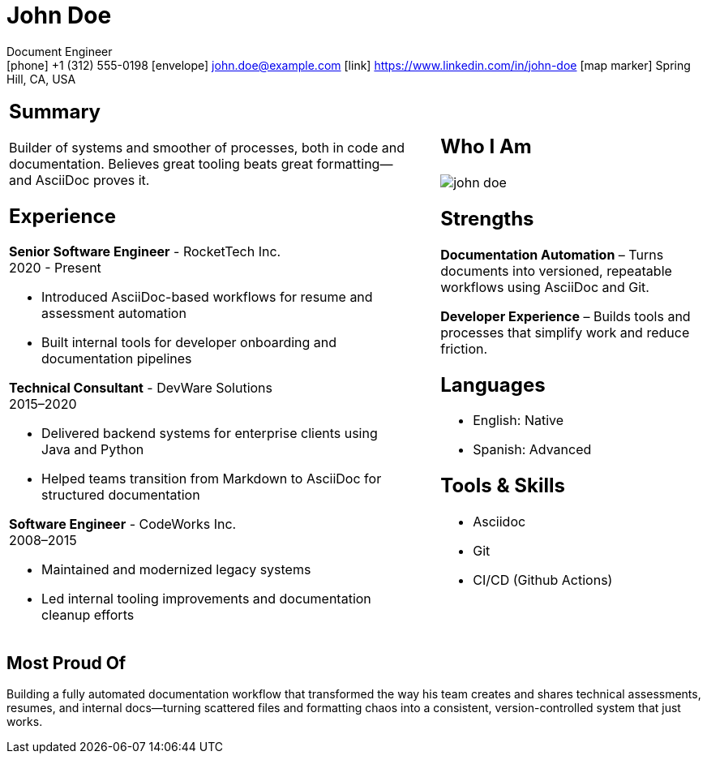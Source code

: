 :linkedin: https://www.linkedin.com/in/john-doe
:github: https://github.com/example-user

= John Doe

[.contact-block]
Document Engineer +
icon:phone[] +1 (312) 555-0198 icon:envelope[] john.doe@example.com icon:link[] {linkedin} 
icon:map-marker[] Spring Hill, CA, USA

[cols="58%,4%,38%", frame=none, grid=none]
|===
a|
== Summary

Builder of systems and smoother of processes, both in code and documentation.
Believes great tooling beats great formatting—and AsciiDoc proves it.

== Experience

*Senior Software Engineer* - RocketTech Inc. +
2020 - Present
 
- Introduced AsciiDoc-based workflows for resume and assessment automation
- Built internal tools for developer onboarding and documentation pipelines

*Technical Consultant* - DevWare Solutions +
2015–2020
 
- Delivered backend systems for enterprise clients using Java and Python
- Helped teams transition from Markdown to AsciiDoc for structured documentation

*Software Engineer* - CodeWorks Inc. +
2008–2015
 
- Maintained and modernized legacy systems
- Led internal tooling improvements and documentation cleanup efforts

a|

a|
== Who I Am
image::john-doe.jpeg[align='center', pdfwidth="100"]

== Strengths

*Documentation Automation* – Turns documents into versioned, repeatable workflows using AsciiDoc and Git.
 
*Developer Experience* – Builds tools and processes that simplify work and reduce friction.

== Languages

* English: Native
* Spanish: Advanced

== Tools & Skills

* Asciidoc 
* Git 
* CI/CD (Github Actions)

|===

== Most Proud Of

Building a fully automated documentation workflow that transformed the way his team creates and shares technical assessments, resumes, and internal docs—turning scattered files and formatting chaos into a consistent, version-controlled system that just works.
